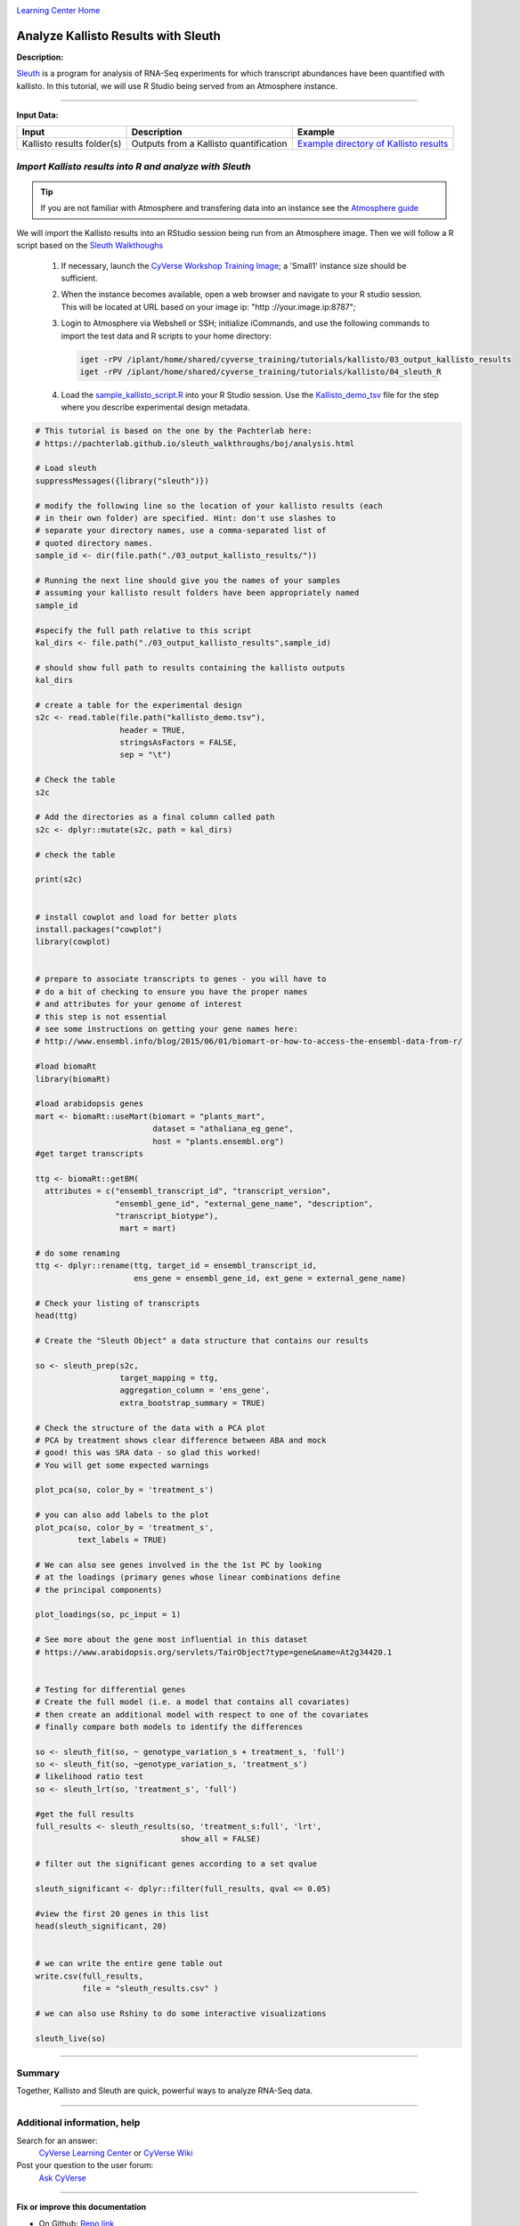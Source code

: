 |CyVerse logo|_

|Home_Icon|_
`Learning Center Home <http://learning.cyverse.org/>`_


Analyze Kallisto Results with Sleuth
--------------------------------------

**Description:**

`Sleuth <https://pachterlab.github.io/sleuth/about>`_ is a program for analysis
of RNA-Seq experiments for which transcript abundances have been quantified with
kallisto. In this tutorial, we will use R Studio being served from an Atmosphere
instance.

----

**Input Data:**

.. list-table::
    :header-rows: 1

    * - Input
      - Description
      - Example
    * - Kallisto results folder(s)
      - Outputs from a Kallisto quantification
      - `Example directory of Kallisto results <http://datacommons.cyverse.org/browse/iplant/home/shared/cyverse_training/tutorials/kallisto/03_output_kallisto_results>`_


*Import Kallisto results into R and analyze with Sleuth*
~~~~~~~~~~~~~~~~~~~~~~~~~~~~~~~~~~~~~~~~~~~~~~~~~~~~~~~~~

.. tip::

    If you are not familiar with Atmosphere and transfering data into an instance
    see the `Atmosphere guide <https://cyverse-atmosphere-guide.readthedocs-hosted.com/en/latest/>`_

We will import the Kallisto results into an RStudio session being run from
an Atmosphere image. Then we will follow a R script based on the  `Sleuth Walkthoughs <https://pachterlab.github.io/sleuth/walkthroughs>`_

  1. If necessary, launch the `CyVerse Workshop Training Image <https://atmo.cyverse.org/application/images/1479>`_;
     a 'Small1' instance size should be sufficient.

  2. When the instance becomes available, open a web browser and navigate to your
     R studio session. This will be located at URL based on your image ip:
     "http ://your.image.ip:8787";

  3. Login to Atmosphere via Webshell or SSH; initialize iCommands, and use the
     following commands to import the test data and R scripts to your home directory:

     .. code:: bash

        iget -rPV /iplant/home/shared/cyverse_training/tutorials/kallisto/03_output_kallisto_results
        iget -rPV /iplant/home/shared/cyverse_training/tutorials/kallisto/04_sleuth_R

  4. Load the `sample_kallisto_script.R <http://datacommons.cyverse.org/browse/iplant/home/shared/cyverse_training/tutorials/kallisto/04_sleuth_R/sample_kallisto_script.R>`_
     into your R Studio session. Use the `Kallisto_demo_tsv <http://datacommons.cyverse.org/browse/iplant/home/shared/cyverse_training/tutorials/kallisto/04_sleuth_R/kallisto_demo.tsv>`_ file for the step
     where you describe experimental design metadata.


.. code:: R

     # This tutorial is based on the one by the Pachterlab here:
     # https://pachterlab.github.io/sleuth_walkthroughs/boj/analysis.html

     # Load sleuth
     suppressMessages({library("sleuth")})

     # modify the following line so the location of your kallisto results (each
     # in their own folder) are specified. Hint: don't use slashes to
     # separate your directory names, use a comma-separated list of
     # quoted directory names.
     sample_id <- dir(file.path("./03_output_kallisto_results/"))

     # Running the next line should give you the names of your samples
     # assuming your kallisto result folders have been appropriately named
     sample_id

     #specify the full path relative to this script
     kal_dirs <- file.path("./03_output_kallisto_results",sample_id)

     # should show full path to results containing the kallisto outputs
     kal_dirs

     # create a table for the experimental design
     s2c <- read.table(file.path("kallisto_demo.tsv"),
                       header = TRUE,
                       stringsAsFactors = FALSE,
                       sep = "\t")

     # Check the table
     s2c

     # Add the directories as a final column called path
     s2c <- dplyr::mutate(s2c, path = kal_dirs)

     # check the table

     print(s2c)


     # install cowplot and load for better plots
     install.packages("cowplot")
     library(cowplot)


     # prepare to associate transcripts to genes - you will have to
     # do a bit of checking to ensure you have the proper names
     # and attributes for your genome of interest
     # this step is not essential
     # see some instructions on getting your gene names here:
     # http://www.ensembl.info/blog/2015/06/01/biomart-or-how-to-access-the-ensembl-data-from-r/

     #load biomaRt
     library(biomaRt)

     #load arabidopsis genes
     mart <- biomaRt::useMart(biomart = "plants_mart",
                              dataset = "athaliana_eg_gene",
                              host = "plants.ensembl.org")
     #get target transcripts

     ttg <- biomaRt::getBM(
       attributes = c("ensembl_transcript_id", "transcript_version",
                      "ensembl_gene_id", "external_gene_name", "description",
                      "transcript_biotype"),
                       mart = mart)

     # do some renaming
     ttg <- dplyr::rename(ttg, target_id = ensembl_transcript_id,
                          ens_gene = ensembl_gene_id, ext_gene = external_gene_name)

     # Check your listing of transcripts
     head(ttg)

     # Create the "Sleuth Object" a data structure that contains our results

     so <- sleuth_prep(s2c,
                       target_mapping = ttg,
                       aggregation_column = 'ens_gene',
                       extra_bootstrap_summary = TRUE)

     # Check the structure of the data with a PCA plot
     # PCA by treatment shows clear difference between ABA and mock
     # good! this was SRA data - so glad this worked!
     # You will get some expected warnings

     plot_pca(so, color_by = 'treatment_s')

     # you can also add labels to the plot
     plot_pca(so, color_by = 'treatment_s',
              text_labels = TRUE)

     # We can also see genes involved in the the 1st PC by looking
     # at the loadings (primary genes whose linear combinations define
     # the principal components)

     plot_loadings(so, pc_input = 1)

     # See more about the gene most influential in this dataset
     # https://www.arabidopsis.org/servlets/TairObject?type=gene&name=At2g34420.1


     # Testing for differential genes
     # Create the full model (i.e. a model that contains all covariates)
     # then create an additional model with respect to one of the covariates
     # finally compare both models to identify the differences

     so <- sleuth_fit(so, ~ genotype_variation_s + treatment_s, 'full')
     so <- sleuth_fit(so, ~genotype_variation_s, 'treatment_s')
     # likelihood ratio test
     so <- sleuth_lrt(so, 'treatment_s', 'full')

     #get the full results
     full_results <- sleuth_results(so, 'treatment_s:full', 'lrt',
                                    show_all = FALSE)

     # filter out the significant genes according to a set qvalue

     sleuth_significant <- dplyr::filter(full_results, qval <= 0.05)

     #view the first 20 genes in this list
     head(sleuth_significant, 20)


     # we can write the entire gene table out
     write.csv(full_results,
               file = "sleuth_results.csv" )

     # we can also use Rshiny to do some interactive visualizations

     sleuth_live(so)


..
	#### Comment: Suggested style guide:
	1. Steps begin with a verb or preposition: Click on... OR Under the "Results Menu"
	2. Locations of files listed parenthetically, separated by carets, ultimate object in bold
	(Username > analyses > *output*)
	3. Buttons and/or keywords in bold: Click on **Apps** OR select **Arabidopsis**
	4. Primary menu titles in double quotes: Under "Input" choose...
	5. Secondary menu titles or headers in single quotes: For the 'Select Input' option choose...
	####
----


**Summary**
~~~~~~~~~~~

Together, Kallisto and Sleuth are quick, powerful ways to analyze RNA-Seq data.

----

Additional information, help
~~~~~~~~~~~~~~~~~~~~~~~~~~~~

..
    Short description and links to any reading materials (KEEP THIS on LAST PAGE
    of Tutorial)

Search for an answer:
    `CyVerse Learning Center <http://learning.cyverse.org>`_ or
    `CyVerse Wiki <https://wiki.cyverse.org>`_

Post your question to the user forum:
    `Ask CyVerse <http://ask.iplantcollaborative.org/questions>`_

----

**Fix or improve this documentation**

- On Github: `Repo link <https://github.com/CyVerse-learning-materials/kallisto_tutorial>`_
- Send feedback: `Tutorials@CyVerse.org <Tutorials@CyVerse.org>`_

----

|Home_Icon|_
`Learning Center Home <http://learning.cyverse.org/>`_

.. |CyVerse logo| image:: ./img/cyverse_rgb.png
    :width: 500
    :height: 100
.. _CyVerse logo: http://learning.cyverse.org/
.. |Home_Icon| image:: ./img/homeicon.png
    :width: 25
    :height: 25
.. _Home_Icon: http://learning.cyverse.org/
